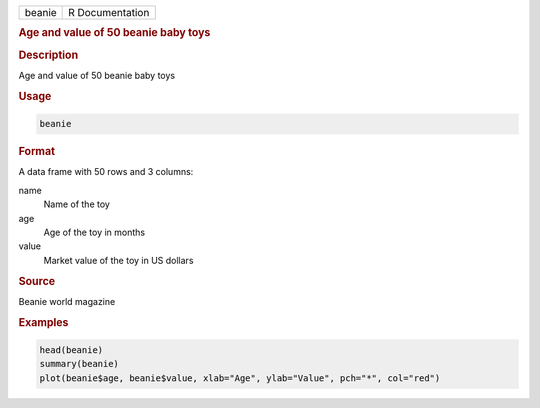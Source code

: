 .. container::

   .. container::

      ====== ===============
      beanie R Documentation
      ====== ===============

      .. rubric:: Age and value of 50 beanie baby toys
         :name: age-and-value-of-50-beanie-baby-toys

      .. rubric:: Description
         :name: description

      Age and value of 50 beanie baby toys

      .. rubric:: Usage
         :name: usage

      .. code:: R

         beanie

      .. rubric:: Format
         :name: format

      A data frame with 50 rows and 3 columns:

      name
         Name of the toy

      age
         Age of the toy in months

      value
         Market value of the toy in US dollars

      .. rubric:: Source
         :name: source

      Beanie world magazine

      .. rubric:: Examples
         :name: examples

      .. code:: R

          head(beanie)
          summary(beanie)
          plot(beanie$age, beanie$value, xlab="Age", ylab="Value", pch="*", col="red")
